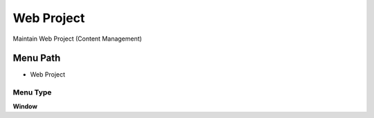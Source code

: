 
.. _functional-guide/menu/menu-web-project:

===========
Web Project
===========

Maintain Web Project (Content Management)

Menu Path
=========


* Web Project

Menu Type
---------
\ **Window**\ 


.. seealso::
    :ref:`functional-guide/window/window-web-project`
